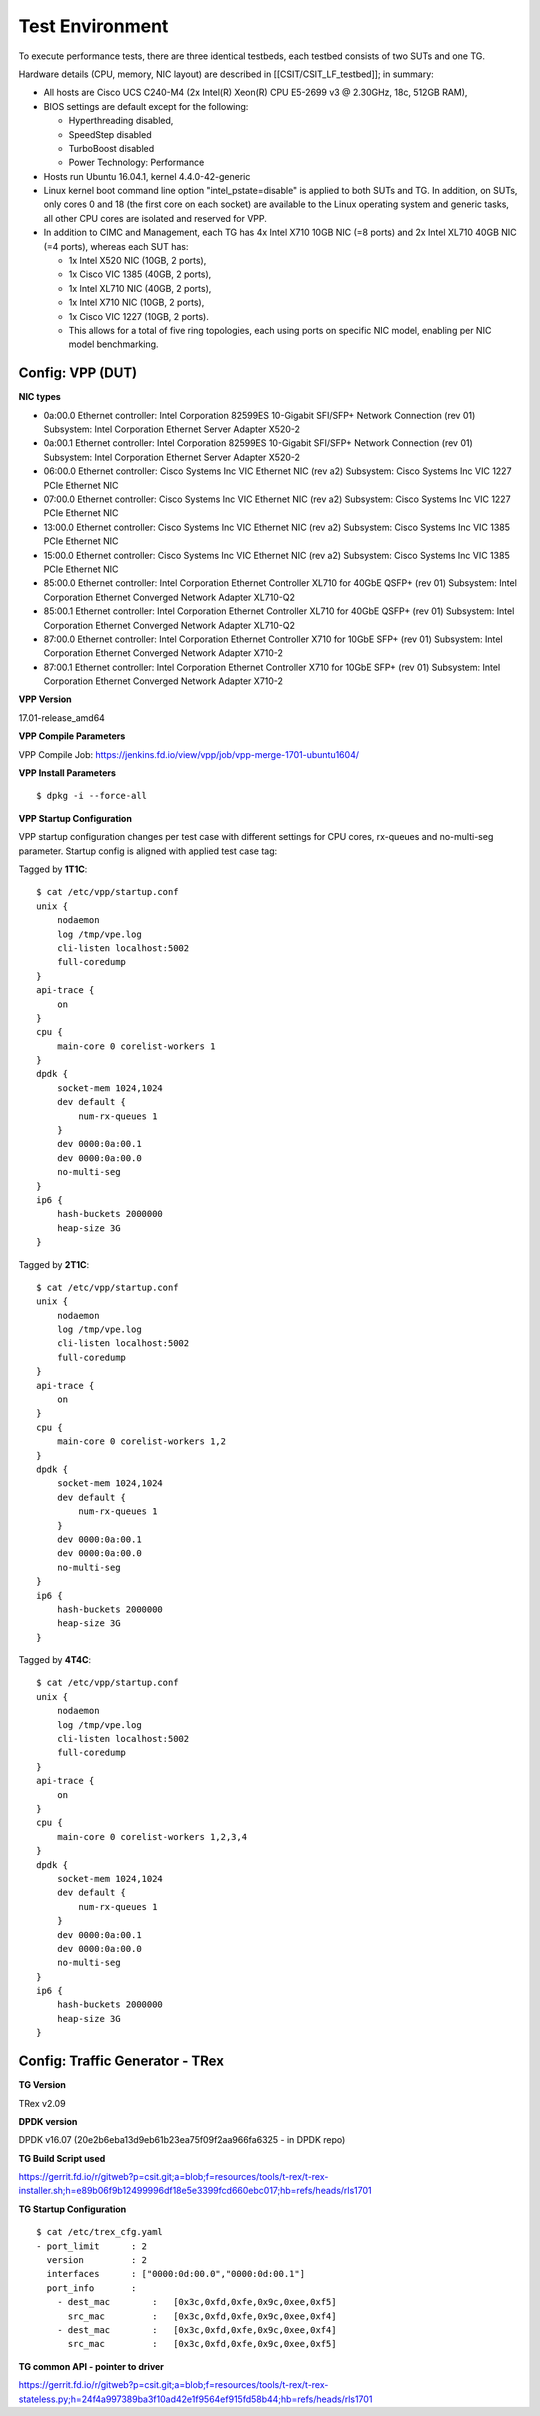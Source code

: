 Test Environment
================

To execute performance tests, there are three identical testbeds, each testbed
consists of two SUTs and one TG.

Hardware details (CPU, memory, NIC layout) are described in
[[CSIT/CSIT_LF_testbed]]; in summary:

- All hosts are Cisco UCS C240-M4 (2x Intel(R) Xeon(R) CPU E5-2699 v3 @ 2.30GHz,
  18c, 512GB RAM),
- BIOS settings are default except for the following:

  - Hyperthreading disabled,
  - SpeedStep disabled
  - TurboBoost disabled
  - Power Technology: Performance

- Hosts run Ubuntu 16.04.1, kernel 4.4.0-42-generic
- Linux kernel boot command line option "intel_pstate=disable" is applied to
  both SUTs and TG. In addition, on SUTs, only cores 0 and 18 (the first core on
  each socket) are available to the Linux operating system and generic tasks,
  all other CPU cores are isolated and reserved for VPP.
- In addition to CIMC and Management, each TG has 4x Intel X710 10GB NIC
  (=8 ports) and 2x Intel XL710 40GB NIC (=4 ports), whereas each SUT has:
 
  - 1x Intel X520 NIC (10GB, 2 ports),
  - 1x Cisco VIC 1385 (40GB, 2 ports),
  - 1x Intel XL710 NIC (40GB, 2 ports),
  - 1x Intel X710 NIC (10GB, 2 ports),
  - 1x Cisco VIC 1227 (10GB, 2 ports).
  - This allows for a total of five ring topologies, each using ports on
    specific NIC model, enabling per NIC model benchmarking.

Config: VPP (DUT)
-----------------

**NIC types**

- 0a:00.0 Ethernet controller: Intel Corporation 82599ES 10-Gigabit SFI/SFP+
  Network Connection (rev 01) Subsystem: Intel Corporation Ethernet Server
  Adapter X520-2
- 0a:00.1 Ethernet controller: Intel Corporation 82599ES 10-Gigabit SFI/SFP+
  Network Connection (rev 01) Subsystem: Intel Corporation Ethernet Server
  Adapter X520-2
- 06:00.0 Ethernet controller: Cisco Systems Inc VIC Ethernet NIC (rev a2)
  Subsystem: Cisco Systems Inc VIC 1227 PCIe Ethernet NIC
- 07:00.0 Ethernet controller: Cisco Systems Inc VIC Ethernet NIC (rev a2)
  Subsystem: Cisco Systems Inc VIC 1227 PCIe Ethernet NIC
- 13:00.0 Ethernet controller: Cisco Systems Inc VIC Ethernet NIC (rev a2)
  Subsystem: Cisco Systems Inc VIC 1385 PCIe Ethernet NIC
- 15:00.0 Ethernet controller: Cisco Systems Inc VIC Ethernet NIC (rev a2)
  Subsystem: Cisco Systems Inc VIC 1385 PCIe Ethernet NIC
- 85:00.0 Ethernet controller: Intel Corporation Ethernet Controller XL710
  for 40GbE QSFP+ (rev 01) Subsystem: Intel Corporation Ethernet Converged
  Network Adapter XL710-Q2
- 85:00.1 Ethernet controller: Intel Corporation Ethernet Controller XL710
  for 40GbE QSFP+ (rev 01) Subsystem: Intel Corporation Ethernet Converged
  Network Adapter XL710-Q2
- 87:00.0 Ethernet controller: Intel Corporation Ethernet Controller X710 for
  10GbE SFP+ (rev 01) Subsystem: Intel Corporation Ethernet Converged Network
  Adapter X710-2
- 87:00.1 Ethernet controller: Intel Corporation Ethernet Controller X710 for
  10GbE SFP+ (rev 01) Subsystem: Intel Corporation Ethernet Converged Network
  Adapter X710-2

**VPP Version**

17.01-release_amd64

**VPP Compile Parameters**

VPP Compile Job: https://jenkins.fd.io/view/vpp/job/vpp-merge-1701-ubuntu1604/

**VPP Install Parameters**

::

    $ dpkg -i --force-all

**VPP Startup Configuration**

VPP startup configuration changes per test case with different settings for CPU
cores, rx-queues and no-multi-seg parameter. Startup config is aligned with
applied test case tag:

Tagged by **1T1C**::

    $ cat /etc/vpp/startup.conf
    unix {
        nodaemon
        log /tmp/vpe.log
        cli-listen localhost:5002
        full-coredump
    }
    api-trace {
        on
    }
    cpu {
        main-core 0 corelist-workers 1
    }
    dpdk {
        socket-mem 1024,1024
        dev default {
            num-rx-queues 1
        }
        dev 0000:0a:00.1
        dev 0000:0a:00.0
        no-multi-seg
    }
    ip6 {
        hash-buckets 2000000
        heap-size 3G
    }

Tagged by **2T1C**::

    $ cat /etc/vpp/startup.conf
    unix {
        nodaemon
        log /tmp/vpe.log
        cli-listen localhost:5002
        full-coredump
    }
    api-trace {
        on
    }
    cpu {
        main-core 0 corelist-workers 1,2
    }
    dpdk {
        socket-mem 1024,1024
        dev default {
            num-rx-queues 1
        }
        dev 0000:0a:00.1
        dev 0000:0a:00.0
        no-multi-seg
    }
    ip6 {
        hash-buckets 2000000
        heap-size 3G
    }

Tagged by **4T4C**::

    $ cat /etc/vpp/startup.conf
    unix {
        nodaemon
        log /tmp/vpe.log
        cli-listen localhost:5002
        full-coredump
    }
    api-trace {
        on
    }
    cpu {
        main-core 0 corelist-workers 1,2,3,4
    }
    dpdk {
        socket-mem 1024,1024
        dev default {
            num-rx-queues 1
        }
        dev 0000:0a:00.1
        dev 0000:0a:00.0
        no-multi-seg
    }
    ip6 {
        hash-buckets 2000000
        heap-size 3G
    }


Config: Traffic Generator - TRex
--------------------------------

**TG Version**

TRex v2.09

**DPDK version**

DPDK v16.07 (20e2b6eba13d9eb61b23ea75f09f2aa966fa6325 - in DPDK repo)

**TG Build Script used**

https://gerrit.fd.io/r/gitweb?p=csit.git;a=blob;f=resources/tools/t-rex/t-rex-installer.sh;h=e89b06f9b12499996df18e5e3399fcd660ebc017;hb=refs/heads/rls1701

**TG Startup Configuration**

::

    $ cat /etc/trex_cfg.yaml
    - port_limit      : 2
      version         : 2
      interfaces      : ["0000:0d:00.0","0000:0d:00.1"]
      port_info       :
        - dest_mac        :   [0x3c,0xfd,0xfe,0x9c,0xee,0xf5]
          src_mac         :   [0x3c,0xfd,0xfe,0x9c,0xee,0xf4]
        - dest_mac        :   [0x3c,0xfd,0xfe,0x9c,0xee,0xf4]
          src_mac         :   [0x3c,0xfd,0xfe,0x9c,0xee,0xf5]

**TG common API - pointer to driver**

https://gerrit.fd.io/r/gitweb?p=csit.git;a=blob;f=resources/tools/t-rex/t-rex-stateless.py;h=24f4a997389ba3f10ad42e1f9564ef915fd58b44;hb=refs/heads/rls1701
